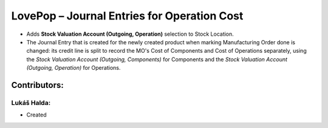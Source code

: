 ============================================
LovePop – Journal Entries for Operation Cost
============================================

* Adds **Stock Valuation Account (Outgoing, Operation)** selection to Stock Location.
* The Journal Entry that is created for the newly created product when marking Manufacturing Order done is changed: its credit line is split to record the MO's Cost of Components and Cost of Operations separately, using the *Stock Valuation Account (Outgoing, Components)* for Components and the *Stock Valuation Account (Outgoing, Operation)* for Operations.

Contributors:
=============

Lukáš Halda:
------------

* Created
